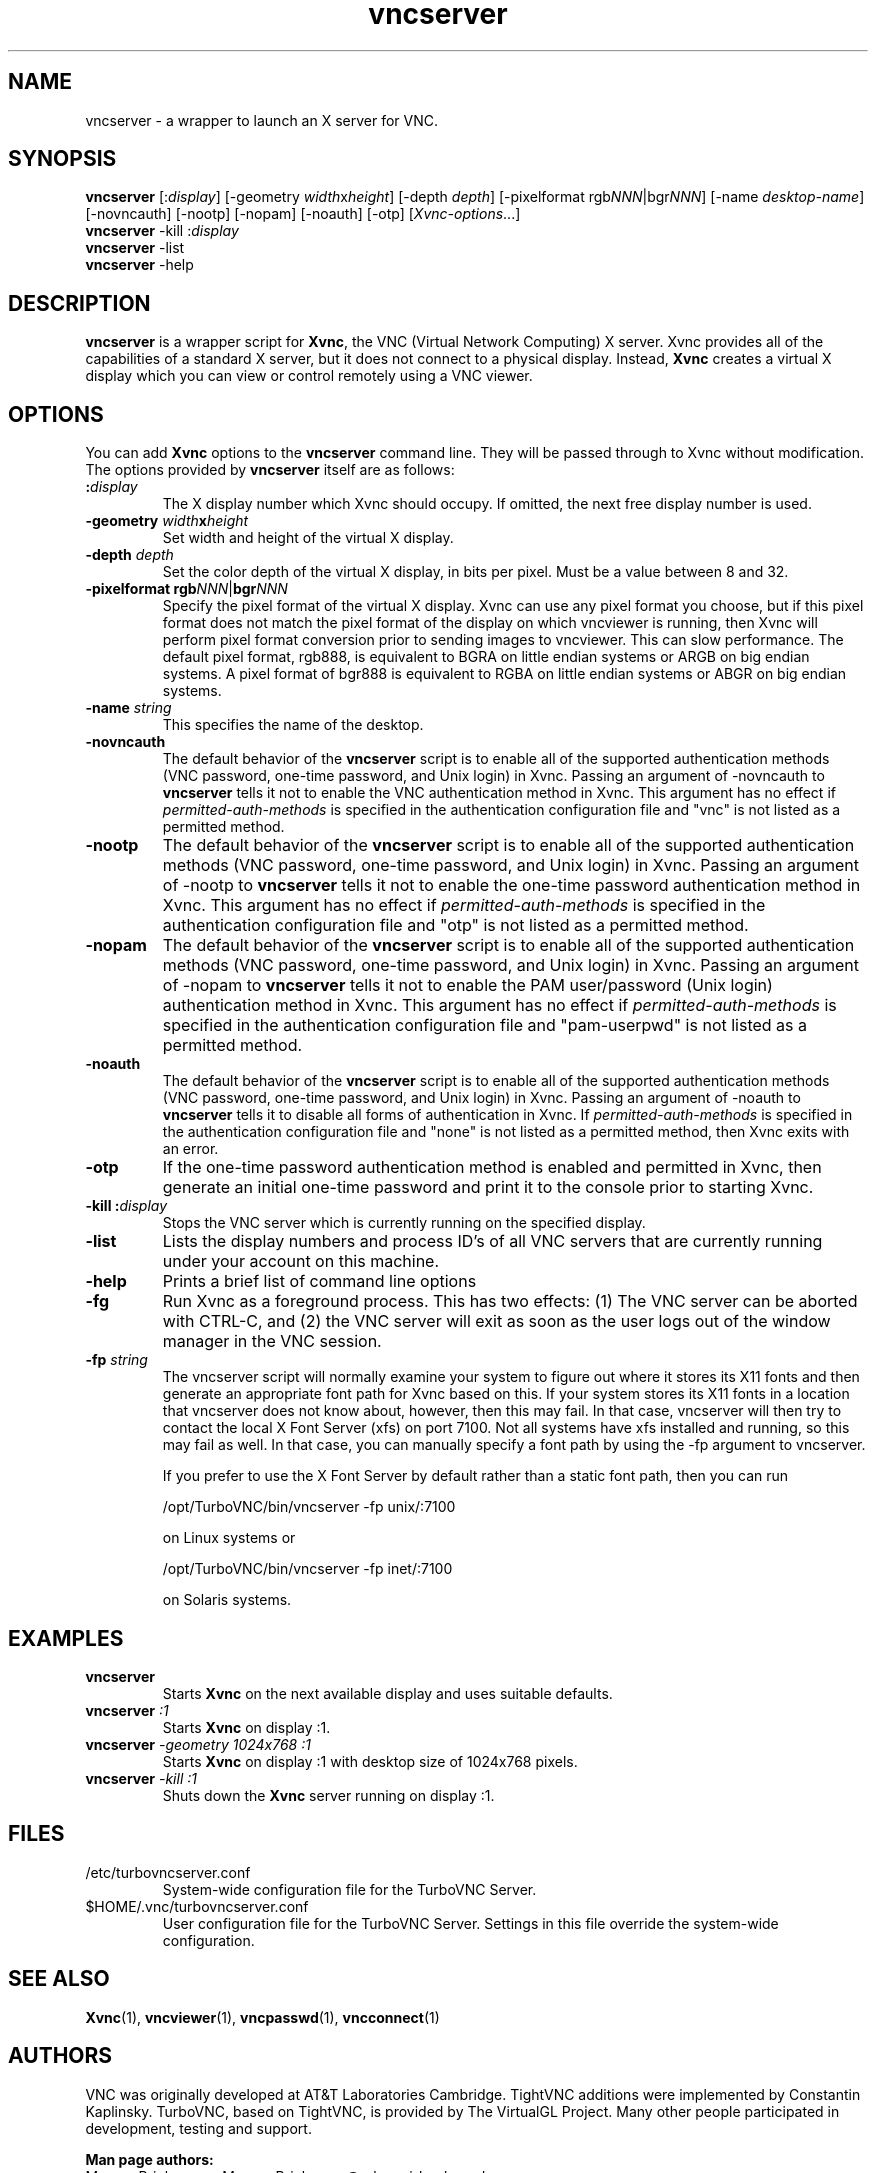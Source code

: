 '\" t
.\" ** The above line should force tbl to be a preprocessor **
.\" Man page for vncserver
.\"
.\" Copyright (C) 1998 Marcus.Brinkmann@ruhr-uni-bochum.de
.\" Copyright (C) 2000, opal@debian.org
.\" Copyright (C) 2000, 2001 Red Hat, Inc.
.\" Copyright (C) 2001, 2002 Constantin Kaplinsky
.\" Copyright (C) 2005-2006 Sun Microsystems, Inc.
.\" Copyright (C) 2010 D. R. Commander
.\"
.\" You may distribute under the terms of the GNU General Public
.\" License as specified in the file LICENCE.TXT that comes with the
.\" TightVNC distribution.
.\"
.TH vncserver 1 "March 2010" "" "TurboVNC"
.SH NAME
vncserver \- a wrapper to launch an X server for VNC.
.SH SYNOPSIS
\fBvncserver\fR
[:\fIdisplay\fR] [\-geometry \fIwidth\fRx\fIheight\fR] [\-depth \fIdepth\fR]
[\-pixelformat rgb\fINNN\fR|bgr\fINNN\fR] [\-name \fIdesktop\-name\fR]
[\-novncauth] [\-nootp] [\-nopam] [\-noauth] [\-otp] [\fIXvnc\-options\fR...]
.TP
\fBvncserver\fR \-kill :\fIdisplay\fR
.TP
\fBvncserver\fR \-list
.TP
\fBvncserver\fR \-help
.SH DESCRIPTION
\fBvncserver\fR is a wrapper script for \fBXvnc\fR, the VNC (Virtual Network
Computing) X server. Xvnc provides all of the capabilities of a standard X
server, but it does not connect to a physical display. Instead, \fBXvnc\fR
creates a virtual X display which you can view or control remotely using a VNC
viewer.
.SH OPTIONS
You can add \fBXvnc\fR options to the \fBvncserver\fR command line. They will be
passed through to Xvnc without modification. The options provided by
\fBvncserver\fR itself are as follows:
.TP
\fB:\fR\fIdisplay\fR
The X display number which Xvnc should occupy. If omitted, the next free display number
is used.
.TP
\fB\-geometry\fR \fIwidth\fR\fBx\fR\fIheight\fR
Set width and height of the virtual X display.
.TP
\fB\-depth\fR \fIdepth\fR
Set the color depth of the virtual X display, in bits per pixel. Must
be a value between 8 and 32.
.TP
\fB\-pixelformat\fR \fBrgb\fR\fINNN\fR|\fBbgr\fR\fINNN\fR
Specify the pixel format of the virtual X display. Xvnc can use any pixel
format you choose, but if this pixel format does not match the pixel format
of the display on which vncviewer is running, then Xvnc will perform pixel
format conversion prior to sending images to vncviewer. This can slow
performance. The default pixel format, rgb888, is equivalent to BGRA on little
endian systems or ARGB on big endian systems.  A pixel format of bgr888 is
equivalent to RGBA on little endian systems or ABGR on big endian systems.
.TP
\fB\-name\fR \fIstring\fR
This specifies the name of the desktop.
.TP
\fB\-novncauth\fR
The default behavior of the \fBvncserver\fR script is to enable all of the
supported authentication methods (VNC password, one-time password, and Unix
login) in Xvnc.  Passing an argument of \-novncauth to \fBvncserver\fR tells it
not to enable the VNC authentication method in Xvnc.  This argument has no
effect if \fIpermitted-auth-methods\fR is specified in the authentication
configuration file and "vnc" is not listed as a permitted method.
.TP
\fB\-nootp\fR
The default behavior of the \fBvncserver\fR script is to enable all of the
supported authentication methods (VNC password, one-time password, and Unix
login) in Xvnc.  Passing an argument of \-nootp to \fBvncserver\fR tells it
not to enable the one-time password authentication method in Xvnc.  This
argument has no effect if \fIpermitted-auth-methods\fR is specified in the
authentication configuration file and "otp" is not listed as a permitted
method.
.TP
\fB\-nopam\fR
The default behavior of the \fBvncserver\fR script is to enable all of the
supported authentication methods (VNC password, one-time password, and Unix
login) in Xvnc.  Passing an argument of \-nopam to \fBvncserver\fR tells it
not to enable the PAM user/password (Unix login) authentication method in Xvnc.
This argument has no effect if \fIpermitted-auth-methods\fR is specified in the
authentication configuration file and "pam-userpwd" is not listed as a
permitted method.
.TP
\fB\-noauth\fR
The default behavior of the \fBvncserver\fR script is to enable all of the
supported authentication methods (VNC password, one-time password, and Unix
login) in Xvnc.  Passing an argument of \-noauth to \fBvncserver\fR tells it to
disable all forms of authentication in Xvnc.  If \fIpermitted-auth-methods\fR
is specified in the authentication configuration file and "none" is not listed
as a permitted method, then Xvnc exits with an error.
.TP
\fB\-otp\fR
If the one-time password authentication method is enabled and permitted in
Xvnc, then generate an initial one-time password and print it to the console
prior to starting Xvnc.
.TP
\fB\-kill\fR \fB:\fR\fIdisplay\fR
Stops the VNC server which is currently running on the specified display.
.TP
\fB\-list\fR
Lists the display numbers and process ID's of all VNC servers that are
currently running under your account on this machine.
.TP
\fB\-help\fR
Prints a brief list of command line options
.TP
\fB\-fg\fR
Run Xvnc as a foreground process.  This has two effects: (1) The VNC server
can be aborted with CTRL-C, and (2) the VNC server will exit as soon as the
user logs out of the window manager in the VNC session.
.TP
\fB\-fp\fR \fIstring\fR
The vncserver script will normally examine your system to figure out where it
stores its X11 fonts and then generate an appropriate font path for Xvnc based
on this.  If your system stores its X11 fonts in a location that vncserver does
not know about, however, then this may fail.  In that case, vncserver will then
try to contact the local X Font Server (xfs) on port 7100.  Not all systems
have xfs installed and running, so this may fail as well.  In that case, you
can manually specify a font path by using the -fp argument to vncserver.

If you prefer to use the X Font Server by default rather than a static font
path, then you can run

/opt/TurboVNC/bin/vncserver -fp unix/:7100

on Linux systems or

/opt/TurboVNC/bin/vncserver -fp inet/:7100

on Solaris systems.
.SH EXAMPLES
.TP
\fBvncserver\fR
Starts \fBXvnc\fR on the next available display and uses suitable
defaults.
.TP
\fBvncserver\fR \fI:1\fR
Starts \fBXvnc\fR on display :1.
.TP
\fBvncserver\fR \fI\-geometry 1024x768 :1\fR
Starts \fBXvnc\fR on display :1 with desktop size of 1024x768 pixels.
.TP
\fBvncserver\fR \fI\-kill :1\fR
Shuts down the \fBXvnc\fR server running on display :1.
.SH FILES
.TP
/etc/turbovncserver.conf
System-wide configuration file for the TurboVNC Server.
.TP
$HOME/.vnc/turbovncserver.conf
User configuration file for the TurboVNC Server. Settings in this file
override the system-wide configuration.
.SH SEE ALSO
\fBXvnc\fR(1), \fBvncviewer\fR(1), \fBvncpasswd\fR(1), \fBvncconnect\fR(1)
.SH AUTHORS
VNC was originally developed at AT&T Laboratories Cambridge. TightVNC
additions were implemented by Constantin Kaplinsky. TurboVNC, based
on TightVNC, is provided by The VirtualGL Project. Many other people
participated in development, testing and support.

\fBMan page authors:\fR
.br
Marcus Brinkmann <Marcus.Brinkmann@ruhr-uni-bochum.de>,
.br
Tim Waugh <twaugh@redhat.com>,
.br
Constantin Kaplinsky <const@tightvnc.com>
.br
D. R. Commander <dcommander@users.sourceforge.net>
